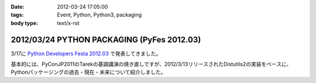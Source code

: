 :date: 2012-03-24 17:05:00
:tags: Event, Python, Python3, packaging
:body type: text/x-rst

==============================================
2012/03/24 PYTHON PACKAGING (PyFes 2012.03)
==============================================

3/17に `Python Developers Festa 2012.03 <http://d.hatena.ne.jp/Voluntas/20111015/1318682867>`_ で発表してきました。

.. raw:: html

   <div style="width:595px" id="__ss_12060667"> <strong style="display:block;margin:12px 0 4px"><a href="http://www.slideshare.net/shimizukawa/python-packaging-pyfes-201203" title="PYTHON PACKAGING （PyFes 2012.03 発表資料）" target="_blank">PYTHON PACKAGING （PyFes 2012.03 発表資料）</a></strong> <iframe src="http://www.slideshare.net/slideshow/embed_code/12060667" width="595" height="497" frameborder="0" marginwidth="0" marginheight="0" scrolling="no"></iframe> <div style="padding:5px 0 12px"> View more <a href="http://www.slideshare.net/" target="_blank">presentations</a> from <a href="http://www.slideshare.net/shimizukawa" target="_blank">Takayuki Shimizukawa</a> </div> </div>

基本的には、PyConJP2011のTarekの基調講演の焼き直しですが、2012/3/13リリースされたDistutils2の実装をベースに、Pythonパッケージングの過去・現在・未来について紹介しました。

